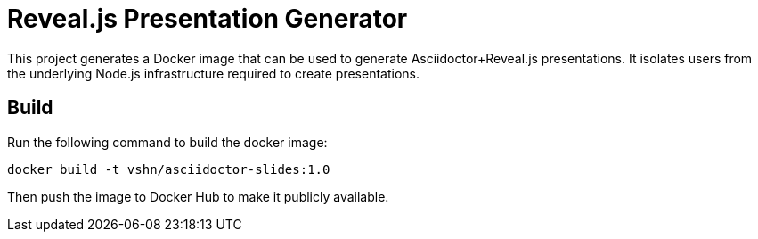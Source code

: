 = Reveal.js Presentation Generator

This project generates a Docker image that can be used to generate Asciidoctor+Reveal.js presentations. It isolates users from the underlying Node.js infrastructure required to create presentations.

== Build

Run the following command to build the docker image:

`docker build -t vshn/asciidoctor-slides:1.0`

Then push the image to Docker Hub to make it publicly available.


